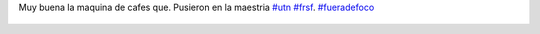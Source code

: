 Muy buena la maquina de cafes que. Pusieron en la maestria `#utn <https://twitter.com/hashtag/utn>`_ `#frsf <https://twitter.com/hashtag/frsf>`_. `#fueradefoco <https://twitter.com/hashtag/fueradefoco>`_

.. figure:: 4xllma.thumbnail.jpg
  :target: 4xllma.jpg
